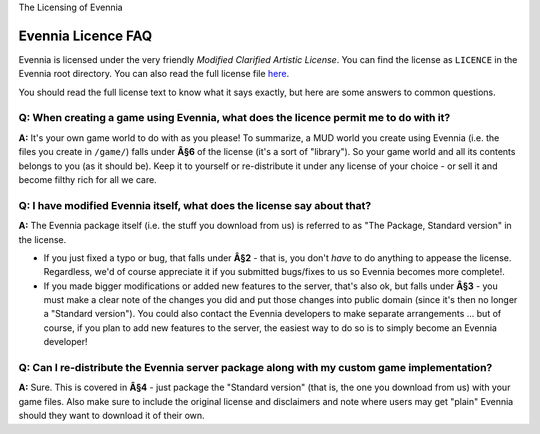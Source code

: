 The Licensing of Evennia

Evennia Licence FAQ
===================

Evennia is licensed under the very friendly *Modified Clarified Artistic
License*. You can find the license as ``LICENCE`` in the Evennia root
directory. You can also read the full license file
`here <http://code.google.com/p/evennia/source/browse/trunk/LICENSE>`_.

You should read the full license text to know what it says exactly, but
here are some answers to common questions.

Q: When creating a game using Evennia, what does the licence permit me to do with it?
-------------------------------------------------------------------------------------

**A:** It's your own game world to do with as you please! To summarize,
a MUD world you create using Evennia (i.e. the files you create in
``/game/``) falls under **Â§6** of the license (it's a sort of
"library"). So your game world and all its contents belongs to you (as
it should be). Keep it to yourself or re-distribute it under any license
of your choice - or sell it and become filthy rich for all we care.

Q: I have modified Evennia itself, what does the license say about that?
------------------------------------------------------------------------

**A:** The Evennia package itself (i.e. the stuff you download from us)
is referred to as "The Package, Standard version" in the license.

-  If you just fixed a typo or bug, that falls under **Â§2** - that is,
   you don't *have* to do anything to appease the license. Regardless,
   we'd of course appreciate it if you submitted bugs/fixes to us so
   Evennia becomes more complete!.
-  If you made bigger modifications or added new features to the server,
   that's also ok, but falls under **Â§3** - you must make a clear note
   of the changes you did and put those changes into public domain
   (since it's then no longer a "Standard version"). You could also
   contact the Evennia developers to make separate arrangements ... but
   of course, if you plan to add new features to the server, the easiest
   way to do so is to simply become an Evennia developer!

Q: Can I re-distribute the Evennia server package along with my custom game implementation?
-------------------------------------------------------------------------------------------

**A:** Sure. This is covered in **Â§4** - just package the "Standard
version" (that is, the one you download from us) with your game files.
Also make sure to include the original license and disclaimers and note
where users may get "plain" Evennia should they want to download it of
their own.

